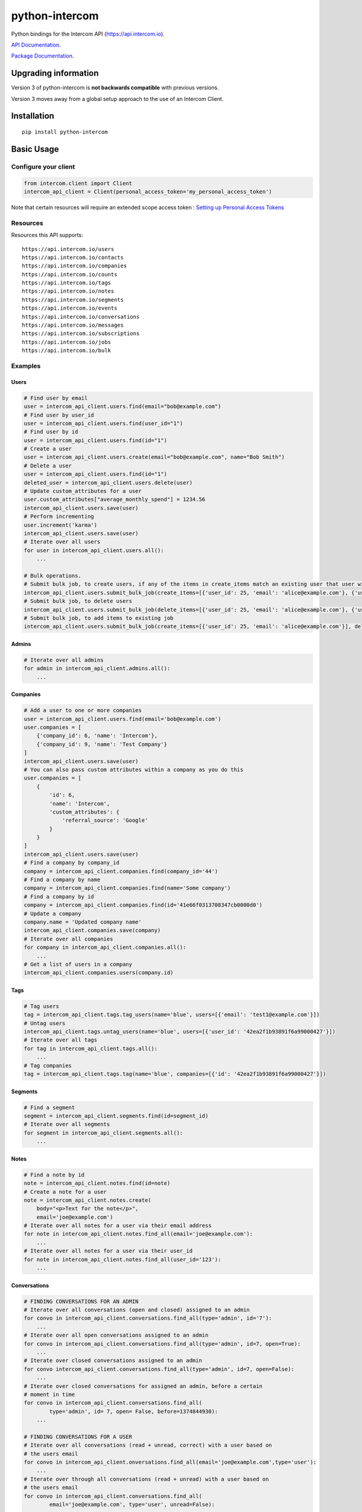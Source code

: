 python-intercom
===============

|PyPI Version| |PyPI Downloads| |Travis CI Build| |Coverage Status|

Python bindings for the Intercom API (https://api.intercom.io).

`API Documentation <https://developers.intercom.com/reference>`__.

`Package
Documentation <http://readthedocs.org/docs/python-intercom/>`__.

Upgrading information
---------------------

Version 3 of python-intercom is **not backwards compatible** with
previous versions.

Version 3 moves away from a global setup approach to the use of an
Intercom Client.

Installation
------------

::

    pip install python-intercom

Basic Usage
-----------

Configure your client
~~~~~~~~~~~~~~~~~~~~~

.. code:: python

    from intercom.client import Client
    intercom_api_client = Client(personal_access_token='my_personal_access_token')

Note that certain resources will require an extended scope access token : `Setting up Personal Access Tokens <https://developers.intercom.com/docs/personal-access-tokens>`_

Resources
~~~~~~~~~

Resources this API supports:

::

    https://api.intercom.io/users
    https://api.intercom.io/contacts
    https://api.intercom.io/companies
    https://api.intercom.io/counts
    https://api.intercom.io/tags
    https://api.intercom.io/notes
    https://api.intercom.io/segments
    https://api.intercom.io/events
    https://api.intercom.io/conversations
    https://api.intercom.io/messages
    https://api.intercom.io/subscriptions
    https://api.intercom.io/jobs
    https://api.intercom.io/bulk

Examples
~~~~~~~~

Users
^^^^^

.. code:: python

    # Find user by email
    user = intercom_api_client.users.find(email="bob@example.com")
    # Find user by user_id
    user = intercom_api_client.users.find(user_id="1")
    # Find user by id
    user = intercom_api_client.users.find(id="1")
    # Create a user
    user = intercom_api_client.users.create(email="bob@example.com", name="Bob Smith")
    # Delete a user
    user = intercom_api_client.users.find(id="1")
    deleted_user = intercom_api_client.users.delete(user)
    # Update custom_attributes for a user
    user.custom_attributes["average_monthly_spend"] = 1234.56
    intercom_api_client.users.save(user)
    # Perform incrementing
    user.increment('karma')
    intercom_api_client.users.save(user)
    # Iterate over all users
    for user in intercom_api_client.users.all():
        ...

    # Bulk operations.
    # Submit bulk job, to create users, if any of the items in create_items match an existing user that user will be updated
    intercom_api_client.users.submit_bulk_job(create_items=[{'user_id': 25, 'email': 'alice@example.com'}, {'user_id': 25, 'email': 'bob@example.com'}])
    # Submit bulk job, to delete users
    intercom_api_client.users.submit_bulk_job(delete_items=[{'user_id': 25, 'email': 'alice@example.com'}, {'user_id': 25, 'email': 'bob@example.com'}])
    # Submit bulk job, to add items to existing job
    intercom_api_client.users.submit_bulk_job(create_items=[{'user_id': 25, 'email': 'alice@example.com'}], delete_items=[{'user_id': 25, 'email': 'bob@example.com'}], 'job_id': 'job_abcd1234')

Admins
^^^^^^

.. code:: python

    # Iterate over all admins
    for admin in intercom_api_client.admins.all():
        ...

Companies
^^^^^^^^^

.. code:: python

    # Add a user to one or more companies
    user = intercom_api_client.users.find(email='bob@example.com')
    user.companies = [
        {'company_id': 6, 'name': 'Intercom'},
        {'company_id': 9, 'name': 'Test Company'}
    ]
    intercom_api_client.users.save(user)
    # You can also pass custom attributes within a company as you do this
    user.companies = [
        {
            'id': 6,
            'name': 'Intercom',
            'custom_attributes': {
                'referral_source': 'Google'
            }
        }
    ]
    intercom_api_client.users.save(user)
    # Find a company by company_id
    company = intercom_api_client.companies.find(company_id='44')
    # Find a company by name
    company = intercom_api_client.companies.find(name='Some company')
    # Find a company by id
    company = intercom_api_client.companies.find(id='41e66f0313708347cb0000d0')
    # Update a company
    company.name = 'Updated company name'
    intercom_api_client.companies.save(company)
    # Iterate over all companies
    for company in intercom_api_client.companies.all():
        ...
    # Get a list of users in a company
    intercom_api_client.companies.users(company.id)

Tags
^^^^

.. code:: python

    # Tag users
    tag = intercom_api_client.tags.tag_users(name='blue', users=[{'email': 'test1@example.com'}])
    # Untag users
    intercom_api_client.tags.untag_users(name='blue', users=[{'user_id': '42ea2f1b93891f6a99000427'}])
    # Iterate over all tags
    for tag in intercom_api_client.tags.all():
        ...
    # Tag companies
    tag = intercom_api_client.tags.tag(name='blue', companies=[{'id': '42ea2f1b93891f6a99000427'}])

Segments
^^^^^^^^

.. code:: python

    # Find a segment
    segment = intercom_api_client.segments.find(id=segment_id)
    # Iterate over all segments
    for segment in intercom_api_client.segments.all():
        ...

Notes
^^^^^

.. code:: python

    # Find a note by id
    note = intercom_api_client.notes.find(id=note)
    # Create a note for a user
    note = intercom_api_client.notes.create(
        body="<p>Text for the note</p>",
        email='joe@example.com')
    # Iterate over all notes for a user via their email address
    for note in intercom_api_client.notes.find_all(email='joe@example.com'):
        ...
    # Iterate over all notes for a user via their user_id
    for note in intercom_api_client.notes.find_all(user_id='123'):
        ...

Conversations
^^^^^^^^^^^^^

.. code:: python

    # FINDING CONVERSATIONS FOR AN ADMIN
    # Iterate over all conversations (open and closed) assigned to an admin
    for convo in intercom_api_client.conversations.find_all(type='admin', id='7'):
        ...
    # Iterate over all open conversations assigned to an admin
    for convo in intercom_api_client.conversations.find_all(type='admin', id=7, open=True):
        ...
    # Iterate over closed conversations assigned to an admin
    for convo intercom_api_client.conversations.find_all(type='admin', id=7, open=False):
        ...
    # Iterate over closed conversations for assigned an admin, before a certain
    # moment in time
    for convo in intercom_api_client.conversations.find_all(
            type='admin', id= 7, open= False, before=1374844930):
        ...

    # FINDING CONVERSATIONS FOR A USER
    # Iterate over all conversations (read + unread, correct) with a user based on
    # the users email
    for convo in intercom_api_client.onversations.find_all(email='joe@example.com',type='user'):
        ...
    # Iterate over through all conversations (read + unread) with a user based on
    # the users email
    for convo in intercom_api_client.conversations.find_all(
            email='joe@example.com', type='user', unread=False):
        ...
    # Iterate over all unread conversations with a user based on the users email
    for convo in intercom_api_client.conversations.find_all(
            email='joe@example.com', type='user', unread=true):
        ...

    # FINDING A SINGLE CONVERSATION
    conversation = intercom_api_client.conversations.find(id='1')

    # INTERACTING WITH THE PARTS OF A CONVERSATION
    # Getting the subject of a part (only applies to email-based conversations)
    conversation.rendered_message.subject
    # Get the part_type of the first part
    conversation.conversation_parts[0].part_type
    # Get the body of the second part
    conversation.conversation_parts[1].body

    # REPLYING TO CONVERSATIONS
    # User (identified by email) replies with a comment
    intercom_api_client.conversations.reply(
        type='user', email='joe@example.com',
        message_type='comment', body='foo')
    # Admin (identified by email) replies with a comment
    intercom_api_client.conversations.reply(
        type='admin', email='bob@example.com',
        message_type='comment', body='bar')
    # User (identified by email) replies with a comment and attachment
    intercom_api_client.conversations.reply(id=conversation.id, type='user', email='joe@example.com', message_type='comment', body='foo', attachment_urls=['http://www.example.com/attachment.jpg'])

    # Open
    intercom_api_client.conversations.open(id=conversation.id, admin_id='123')

    # Close
    intercom_api_client.conversations.close(id=conversation.id, admin_id='123')

    # Assign
    intercom_api_client.conversations.assign(id=conversation.id, admin_id='123', assignee_id='124')

    # Reply and Open
    intercom_api_client.conversations.reply(id=conversation.id, type='admin', admin_id='123', message_type='open', body='bar')

    # Reply and Close
    intercom_api_client.conversations.reply(id=conversation.id, type='admin', admin_id='123', message_type='close', body='bar')

    # ASSIGNING CONVERSATIONS TO ADMINS
    intercom_api_client.conversations.reply(id=conversation.id, type='admin', assignee_id=assignee_admin.id, admin_id=admin.id, message_type='assignment')

    # MARKING A CONVERSATION AS READ
    intercom_api_client.conversations.mark_read(conversation.id)

Full loading of an embedded entity
^^^^^^^^^^^^^^^^^^^^^^^^^^^^^^^^^^

.. code:: python

    # Given a conversation with a partial user, load the full user. This can be
    # done for any entity
    intercom_api_client.users.load(conversation.user)

Sending messages
^^^^^^^^^^^^^^^^

.. code:: python

    # InApp message from admin to user
    intercom_api_client.messages.create(**{
        "message_type": "inapp",
        "body": "What's up :)",
        "from": {
            "type": "admin",
            "id": "1234"
        },
        "to": {
            "type": "user",
            "id": "5678"
        }
    })

    # Email message from admin to user
    intercom_api_client.messages.create(**{
        "message_type": "email",
        "subject": "Hey there",
        "body": "What's up :)",
        "template": "plain", # or "personal",
        "from": {
            "type": "admin",
            "id": "1234"
        },
        "to": {
            "type": "user",
            "id": "536e564f316c83104c000020"
        }
    })

    # Message from a user
    intercom_api_client.messages.create(**{
        "from": {
            "type": "user",
            "id": "536e564f316c83104c000020"
        },
        "body": "halp"
    })

    # Message from admin to contact
    intercom_api_client.messages.create(**{
        'body': 'How can I help :)',
        'from': {
            'type': 'admin',
            'id': '1234'
        },
        'to': {
            'type': 'contact',
            'id': '536e5643as316c83104c400671'
        }
    })

    # Message from a contact
    intercom_api_client.messages.create(**{
        'from' => {
            'type': 'contact',
            'id': '536e5643as316c83104c400671'
        },
        'body': 'halp'
    })

Events
^^^^^^

.. code:: python

    intercom_api_client.events.create(
        event_name='invited-friend',
        created_at=time.mktime(),
        email=user.email,
        metadata={
            'invitee_email': 'pi@example.org',
            'invite_code': 'ADDAFRIEND',
            'found_date': 12909364407
        }
    )

    # Retrieve event list for user with id:'123abc'
    intercom_api_client.events.find_all(type='user', "intercom_user_id"="123abc)

Metadata Objects support a few simple types that Intercom can present on
your behalf

.. code:: python

    intercom_api_client.events.create(
        event_name="placed-order",
        email=current_user.email,
        created_at=1403001013
        metadata={
            'order_date': time.mktime(),
            'stripe_invoice': 'inv_3434343434',
            'order_number': {
                'value': '3434-3434',
                'url': 'https://example.org/orders/3434-3434'
            },
            'price': {
                'currency': 'usd',
                'amount': 2999
            }
        }
    )

The metadata key values in the example are treated as follows-

-  order\_date: a Date (key ends with '\_date').
-  stripe\_invoice: The identifier of the Stripe invoice (has a
   'stripe\_invoice' key)
-  order\_number: a Rich Link (value contains 'url' and 'value' keys)
-  price: An Amount in US Dollars (value contains 'amount' and
   'currency' keys)

Bulk operations.

.. code:: python

    # Submit bulk job, to create events
    intercom_api_client.events.submit_bulk_job(create_items: [
        {
            'event_name': 'ordered-item',
            'created_at': 1438944980,
            'user_id': '314159',
            'metadata': {
                'order_date': 1438944980,
                'stripe_invoice': 'inv_3434343434'
            }
        },
        {
            'event_name': 'invited-friend',
            'created_at': 1438944979,
            'user_id': '314159',
            'metadata': {
                'invitee_email': 'pi@example.org',
                'invite_code': 'ADDAFRIEND'
            }
        }
    ])

    # Submit bulk job, to add items to existing job
    intercom_api_client.events.submit_bulk_job(create_items=[
        {
            'event_name': 'ordered-item',
            'created_at': 1438944980,
            'user_id': '314159',
            'metadata': {
                'order_date': 1438944980,
                'stripe_invoice': 'inv_3434343434'
            }
        },
        {
            'event_name': 'invited-friend',
            'created_at': 1438944979,
            'user_id': "314159",
            'metadata': {
                'invitee_email': 'pi@example.org',
                'invite_code': 'ADDAFRIEND'
            }
        }
        ], job_id='job_abcd1234')

Contacts
^^^^^^^^

Contacts represent logged out users of your application.

.. code:: python

    # Create a contact
    contact = intercom_api_client.contacts.create(email="some_contact@example.com")

    # Update a contact
    contact.custom_attributes['foo'] = 'bar'
    intercom_api_client.contacts.save(contact)

    # Find contacts by email
    contacts = intercom_api_client.contacts.find_all(email="some_contact@example.com")

    # Convert a contact into a user
    intercom_api_client.contacts.convert(contact, user)

    # Delete a contact
    intercom_api_client.contacts.delete(contact)

Counts
^^^^^^

.. code:: python

    # App-wide counts
    intercom_api_client.counts.for_app()

    # Users in segment counts
    intercom_api_client.counts.for_type(type='user', count='segment')

Subscriptions
~~~~~~~~~~~~~

Subscribe to events in Intercom to receive webhooks.

.. code:: python

    # create a subscription
    intercom_api_client.subscriptions.create(url='http://example.com', topics=['user.created'])

    # fetch a subscription
    intercom_api_client.subscriptions.find(id='nsub_123456789')

    # list subscriptions
    intercom_api_client.subscriptions.all():
        ...

Bulk jobs
^^^^^^^^^

.. code:: python

    # fetch a job
    intercom_api_client.jobs.find(id='job_abcd1234')

    # fetch a job's error feed
    intercom_api_client.jobs.errors(id='job_abcd1234')

Errors
~~~~~~

You do not need to deal with the HTTP response from an API call
directly. If there is an unsuccessful response then an error that is a
subclass of ``intercom.Error`` will be raised. If desired, you can get
at the http\_code of an ``Error`` via it's ``http_code`` method.

The list of different error subclasses are listed below. As they all
inherit off ``IntercomError`` you can choose to except ``IntercomError``
or the more specific error subclass:

.. code:: python

    AuthenticationError
    ServerError
    ServiceUnavailableError
    ServiceConnectionError
    ResourceNotFound
    BadGatewayError
    BadRequestError
    RateLimitExceeded
    MultipleMatchingUsersError
    HttpError
    UnexpectedError

Rate Limiting
~~~~~~~~~~~~~

Calling your clients ``rate_limit_details`` returns a dict that contains
details about your app's current rate limit.

.. code:: python

    intercom_api_client.rate_limit_details
    # {'limit': 180, 'remaining': 179, 'reset_at': datetime.datetime(2014, 10, 07, 14, 58)}

Running the Tests
-----------------

Unit tests:

.. code:: bash

    nosetests tests/unit

Integration tests:

.. code:: bash

    INTERCOM_PERSONAL_ACCESS_TOKEN=xxx nosetests tests/integration

.. |PyPI Version| image:: https://img.shields.io/pypi/v/python-intercom.svg
   :target: https://pypi.python.org/pypi/python-intercom
.. |PyPI Downloads| image:: https://img.shields.io/pypi/dm/python-intercom.svg
   :target: https://pypi.python.org/pypi/python-intercom
.. |Travis CI Build| image:: https://travis-ci.org/jkeyes/python-intercom.svg
   :target: https://travis-ci.org/jkeyes/python-intercom
.. |Coverage Status| image:: https://coveralls.io/repos/github/jkeyes/python-intercom/badge.svg?branch=master
   :target: https://coveralls.io/github/jkeyes/python-intercom?branch=master

